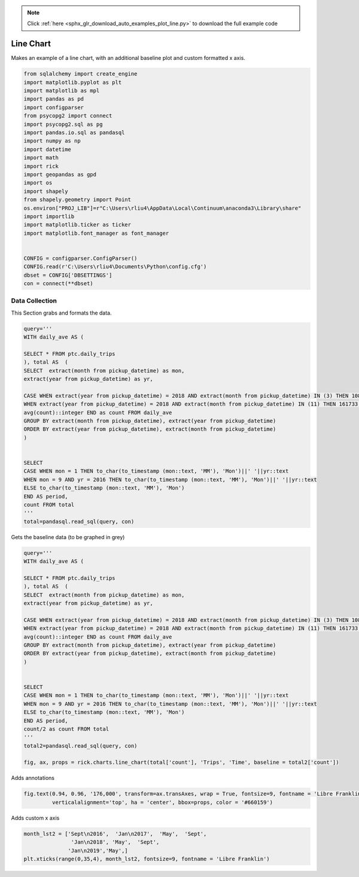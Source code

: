 .. note::
    :class: sphx-glr-download-link-note

    Click :ref:`here <sphx_glr_download_auto_examples_plot_line.py>` to download the full example code
.. rst-class:: sphx-glr-example-title

.. _sphx_glr_auto_examples_plot_line.py:


Line Chart
==================

Makes an example of a line chart, with an additional baseline plot and custom formatted x axis.


.. code-block:: default


    from sqlalchemy import create_engine
    import matplotlib.pyplot as plt
    import matplotlib as mpl
    import pandas as pd 
    import configparser
    from psycopg2 import connect
    import psycopg2.sql as pg
    import pandas.io.sql as pandasql
    import numpy as np 
    import datetime
    import math
    import rick
    import geopandas as gpd
    import os
    import shapely
    from shapely.geometry import Point
    os.environ["PROJ_LIB"]=r"C:\Users\rliu4\AppData\Local\Continuum\anaconda3\Library\share"
    import importlib
    import matplotlib.ticker as ticker
    import matplotlib.font_manager as font_manager


    CONFIG = configparser.ConfigParser()
    CONFIG.read(r'C:\Users\rliu4\Documents\Python\config.cfg')
    dbset = CONFIG['DBSETTINGS']
    con = connect(**dbset)






Data Collection
----------------

This Section grabs and formats the data.


.. code-block:: default


    query='''
    WITH daily_ave AS (

    SELECT * FROM ptc.daily_trips
    ), total AS  (
    SELECT  extract(month from pickup_datetime) as mon,
    extract(year from pickup_datetime) as yr,

    CASE WHEN extract(year from pickup_datetime) = 2018 AND extract(month from pickup_datetime) IN (3) THEN 108321
    WHEN extract(year from pickup_datetime) = 2018 AND extract(month from pickup_datetime) IN (11) THEN 161733 ELSE
    avg(count)::integer END as count FROM daily_ave
    GROUP BY extract(month from pickup_datetime), extract(year from pickup_datetime)
    ORDER BY extract(year from pickup_datetime), extract(month from pickup_datetime)
    )


    SELECT 
    CASE WHEN mon = 1 THEN to_char(to_timestamp (mon::text, 'MM'), 'Mon')||' '||yr::text 
    WHEN mon = 9 AND yr = 2016 THEN to_char(to_timestamp (mon::text, 'MM'), 'Mon')||' '||yr::text 
    ELSE to_char(to_timestamp (mon::text, 'MM'), 'Mon')
    END AS period, 
    count FROM total
    '''
    total=pandasql.read_sql(query, con)






Gets the baseline data (to be graphed in grey)


.. code-block:: default




    query='''
    WITH daily_ave AS (

    SELECT * FROM ptc.daily_trips
    ), total AS  (
    SELECT  extract(month from pickup_datetime) as mon,
    extract(year from pickup_datetime) as yr,

    CASE WHEN extract(year from pickup_datetime) = 2018 AND extract(month from pickup_datetime) IN (3) THEN 108321
    WHEN extract(year from pickup_datetime) = 2018 AND extract(month from pickup_datetime) IN (11) THEN 161733 ELSE
    avg(count)::integer END as count FROM daily_ave
    GROUP BY extract(month from pickup_datetime), extract(year from pickup_datetime)
    ORDER BY extract(year from pickup_datetime), extract(month from pickup_datetime)
    )


    SELECT 
    CASE WHEN mon = 1 THEN to_char(to_timestamp (mon::text, 'MM'), 'Mon')||' '||yr::text 
    WHEN mon = 9 AND yr = 2016 THEN to_char(to_timestamp (mon::text, 'MM'), 'Mon')||' '||yr::text 
    ELSE to_char(to_timestamp (mon::text, 'MM'), 'Mon')
    END AS period, 
    count/2 as count FROM total
    '''
    total2=pandasql.read_sql(query, con)

    fig, ax, props = rick.charts.line_chart(total['count'], 'Trips', 'Time', baseline = total2['count'])




.. image:: /auto_examples/images/sphx_glr_plot_line_001.png
    :class: sphx-glr-single-img




Adds annotations


.. code-block:: default

    fig.text(0.94, 0.96, '176,000', transform=ax.transAxes, wrap = True, fontsize=9, fontname = 'Libre Franklin',
             verticalalignment='top', ha = 'center', bbox=props, color = '#660159')






Adds custom x axis


.. code-block:: default

    month_lst2 = ['Sept\n2016',  'Jan\n2017',  'May',  'Sept',
                   'Jan\n2018', 'May',  'Sept', 
                  'Jan\n2019','May',]
    plt.xticks(range(0,35,4), month_lst2, fontsize=9, fontname = 'Libre Franklin')




.. image:: /auto_examples/images/sphx_glr_plot_line_002.png
    :class: sphx-glr-single-img





.. rst-class:: sphx-glr-timing

   **Total running time of the script:** ( 0 minutes  1.126 seconds)


.. _sphx_glr_download_auto_examples_plot_line.py:


.. only :: html

 .. container:: sphx-glr-footer
    :class: sphx-glr-footer-example



  .. container:: sphx-glr-download

     :download:`Download Python source code: plot_line.py <plot_line.py>`



  .. container:: sphx-glr-download

     :download:`Download Jupyter notebook: plot_line.ipynb <plot_line.ipynb>`


.. only:: html

 .. rst-class:: sphx-glr-signature

    `Gallery generated by Sphinx-Gallery <https://sphinx-gallery.github.io>`_

